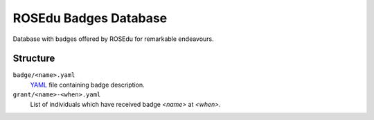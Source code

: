 ROSEdu Badges Database
======================

Database with badges offered by ROSEdu for remarkable endeavours.


Structure
---------
``badge/<name>.yaml``
    YAML_ file containing badge description.

``grant/<name>-<when>.yaml``
    List of individuals which have received badge `<name>` at `<when>`.

.. _YAML: http://yaml.org/
